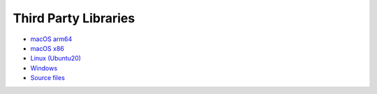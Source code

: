 Third Party Libraries
---------------------

- `macOS arm64 <https://vaporawsbucket.s3.us-west-2.amazonaws.com/2024-Sept-appleSilicon.tar.xz>`_
- `macOS x86 <https://vaporawsbucket.s3.us-west-2.amazonaws.com/2024-Sept-macOSx86.tar.xz>`_
- `Linux (Ubuntu20) <https://vaporawsbucket.s3.us-west-2.amazonaws.com/2023-Sept-Ubuntu20.tar.xz>`_
- `Windows <https://vaporawsbucket.s3.us-west-2.amazonaws.com/2019-Aug-Win64.zip>`_
- `Source files <https://vaporawsbucket.s3.us-west-2.amazonaws.com/2024-Sept-src.tar.xz>`_
